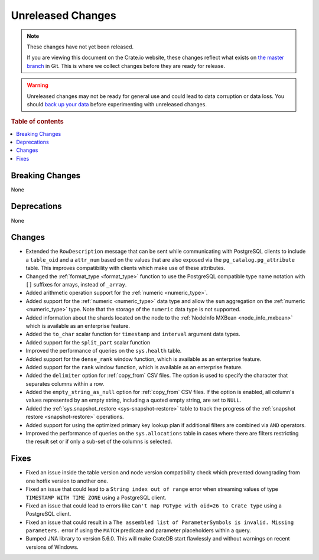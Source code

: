 ==================
Unreleased Changes
==================

.. NOTE::

    These changes have not yet been released.

    If you are viewing this document on the Crate.io website, these changes
    reflect what exists on `the master branch`_ in Git. This is where we
    collect changes before they are ready for release.

.. WARNING::

    Unreleased changes may not be ready for general use and could lead to data
    corruption or data loss. You should `back up your data`_ before
    experimenting with unreleased changes.

.. _the master branch: https://github.com/crate/crate
.. _back up your data: https://crate.io/docs/crate/reference/en/latest/admin/snapshots.html

.. DEVELOPER README
.. ================

.. Changes should be recorded here as you are developing CrateDB. When a new
.. release is being cut, changes will be moved to the appropriate release notes
.. file.

.. When resetting this file during a release, leave the headers in place, but
.. add a single paragraph to each section with the word "None".

.. Always cluster items into bigger topics. Link to the documentation whenever feasible.
.. Remember to give the right level of information: Users should understand
.. the impact of the change without going into the depth of tech.

.. rubric:: Table of contents

.. contents::
   :local:


Breaking Changes
================

None


Deprecations
============

None

Changes
=======

- Extended the ``RowDescription`` message that can be sent while communicating
  with PostgreSQL clients to include a ``table_oid`` and a ``attr_num`` based
  on the values that are also exposed via the ``pg_catalog.pg_attribute``
  table. This improves compatibility with clients which make use of these
  attributes.

- Changed the :ref:`format_type <format_type>` function to use the PostgreSQL
  compatible type name notation with ``[]`` suffixes for arrays, instead of
  ``_array``.

- Added arithmetic operation support for the :ref:`numeric <numeric_type>`.

- Added support for the :ref:`numeric <numeric_type>` data type and allow the
  ``sum`` aggregation on the :ref:`numeric <numeric_type>` type.
  Note that the storage of the ``numeric`` data type is not supported.

- Added information about the shards located on the node to the
  :ref:`NodeInfo MXBean <node_info_mxbean>` which is available as an
  enterprise feature.

- Added the ``to_char`` scalar function for ``timestamp`` and ``interval``
  argument data types.

- Added support for the ``split_part`` scalar function

- Improved the performance of queries on the ``sys.health`` table.

- Added support for the ``dense_rank`` window function, which is available as an
  enterprise feature.

- Added support for the ``rank`` window function, which is available as an
  enterprise feature.

- Added the ``delimiter`` option for :ref:`copy_from` CSV files. The option is
  used to specify the character that separates columns within a row.

- Added the ``empty_string_as_null`` option for :ref:`copy_from` CSV files.
  If the option is enabled, all column's values represented by an empty string,
  including a quoted empty string, are set to ``NULL``.

- Added the :ref:`sys.snapshot_restore <sys-snapshot-restore>` table to track the
  progress of the :ref:`snapshot restore <snapshot-restore>` operations.

- Added support for using the optimized primary key lookup plan if additional
  filters are combined via ``AND`` operators.

- Improved the performance of queries on the ``sys.allocations`` table in cases
  where there are filters restricting the result set or if only a sub-set of
  the columns is selected.

Fixes
=====

- Fixed an issue inside the table version and node version compatibility check
  which prevented downgrading from one hotfix version to another one.

- Fixed an issue that could lead to a ``String index out of range`` error when
  streaming values of type ``TIMESTAMP WITH TIME ZONE`` using a PostgreSQL
  client.

- Fixed an issue that could lead to errors like ``Can't map PGType with oid=26
  to Crate type`` using a PostgreSQL client.

- Fixed an issue that could result in a ``The assembled list of
  ParameterSymbols is invalid. Missing parameters.`` error if using the
  ``MATCH`` predicate and parameter placeholders within a query.

- Bumped JNA library to version 5.6.0. This will make CrateDB start flawlessly
  and without warnings on recent versions of Windows.
